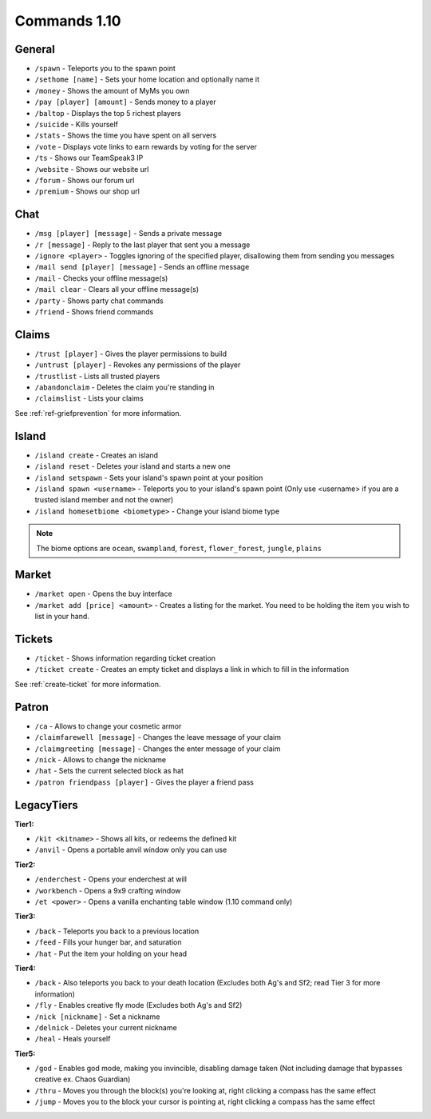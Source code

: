 +++++++++++++
Commands 1.10
+++++++++++++

General
=======
* ``/spawn`` - Teleports you to the spawn point
* ``/sethome [name]`` - Sets your home location and optionally name it
* ``/money`` - Shows the amount of MyMs you own
* ``/pay [player] [amount]`` - Sends money to a player
* ``/baltop`` - Displays the top 5 richest players
* ``/suicide`` - Kills yourself
* ``/stats`` - Shows the time you have spent on all servers
* ``/vote`` - Displays vote links to earn rewards by voting for the server
* ``/ts`` - Shows our TeamSpeak3 IP
* ``/website`` - Shows our website url
* ``/forum`` - Shows our forum url
* ``/premium`` - Shows our shop url

Chat
====
* ``/msg [player] [message]`` - Sends a private message
* ``/r [message]`` - Reply to the last player that sent you a message
* ``/ignore <player>`` - Toggles ignoring of the specified player, disallowing them from sending you messages
* ``/mail send [player] [message]`` -  Sends an offline message
* ``/mail`` - Checks your offline message(s)
* ``/mail clear`` - Clears all your offline message(s)
* ``/party`` - Shows party chat commands
* ``/friend`` - Shows friend commands

Claims
======
* ``/trust [player]`` - Gives the player permissions to build
* ``/untrust [player]`` - Revokes any permissions of the player
* ``/trustlist`` - Lists all trusted players
* ``/abandonclaim`` - Deletes the claim you're standing in
* ``/claimslist`` - Lists your claims

See :ref:`ref-griefprevention` for more information.

Island
======
* ``/island create`` - Creates an island
* ``/island reset`` - Deletes your island and starts a new one
* ``/island setspawn`` - Sets your island's spawn point at your position
* ``/island spawn <username>`` - Teleports you to your island's spawn point (Only use <username> if you are a trusted island member and not the owner)
* ``/island homesetbiome <biometype>`` - Change your island biome type

.. note:: The biome options are ``ocean``, ``swampland``, ``forest``, ``flower_forest``, ``jungle``, ``plains``

Market
======
* ``/market open`` - Opens the buy interface
* ``/market add [price] <amount>`` - Creates a listing for the market. You need to be holding the item you wish to list in your hand.

Tickets
=======
* ``/ticket`` - Shows information regarding ticket creation
* ``/ticket create`` - Creates an empty ticket and displays a link in which to fill in the information

See :ref:`create-ticket` for more information.


.. _patron-commands-110:

Patron
======
* ``/ca`` - Allows to change your cosmetic armor
* ``/claimfarewell [message]`` - Changes the leave message of your claim
* ``/claimgreeting [message]`` - Changes the enter message of your claim
* ``/nick`` - Allows to change the nickname
* ``/hat`` - Sets the current selected block as hat
* ``/patron friendpass [player]`` - Gives the player a friend pass

LegacyTiers
===========
**Tier1:**

* ``/kit <kitname>`` - Shows all kits, or redeems the defined kit
* ``/anvil`` - Opens a portable anvil window only you can use

**Tier2:**

* ``/enderchest`` - Opens your enderchest at will
* ``/workbench`` - Opens a 9x9 crafting window
* ``/et <power>`` - Opens a vanilla enchanting table window (1.10 command only)

**Tier3:**

* ``/back`` - Teleports you back to a previous location
* ``/feed`` - Fills your hunger bar, and saturation
* ``/hat`` - Put the item your holding on your head

 
**Tier4:**

* ``/back`` - Also teleports you back to your death location    (Excludes both Ag's and Sf2; read Tier 3 for more information)
* ``/fly`` - Enables creative fly mode    (Excludes both Ag's and Sf2)
* ``/nick [nickname]`` - Set a nickname
* ``/delnick`` - Deletes your current nickname
* ``/heal`` - Heals yourself
 
**Tier5:**

* ``/god`` - Enables god mode, making you invincible, disabling damage taken (Not including damage that bypasses creative ex. Chaos Guardian)
* ``/thru`` - Moves you through the block(s) you're looking at, right clicking a compass has the same effect
* ``/jump`` - Moves you to the block your cursor is pointing at, right clicking a compass has the same effect
